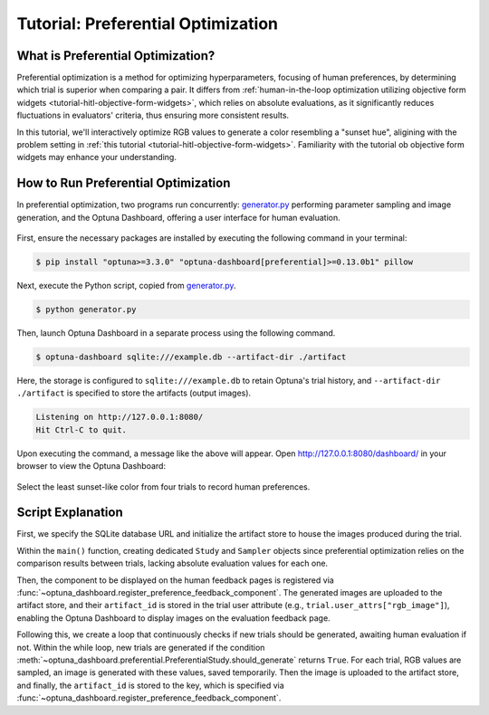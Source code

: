 Tutorial: Preferential Optimization
===================================

What is Preferential Optimization?
----------------------------------

Preferential optimization is a method for optimizing hyperparameters, focusing of human preferences, by determining which trial is superior when comparing a pair.
It differs from :ref:`human-in-the-loop optimization utilizing objective form widgets <tutorial-hitl-objective-form-widgets>`,
which relies on absolute evaluations, as it significantly reduces fluctuations in evaluators' criteria, thus ensuring more consistent results.

In this tutorial, we'll interactively optimize RGB values to generate a color resembling a "sunset hue",
aligining with the problem setting in :ref:`this tutorial <tutorial-hitl-objective-form-widgets>`.
Familiarity with the tutorial ob objective form widgets may enhance your understanding.

How to Run Preferential Optimization
------------------------------------

In preferential optimization, two programs run concurrently: `generator.py`_ performing parameter sampling and image generation,
and the Optuna Dashboard, offering a user interface for human evaluation.

.. figure:: ./images/preferential-optimization/system-architecture.png
   :alt: System Architecture
   :align: center
   :width: 800px

First, ensure the necessary packages are installed by executing the following command in your terminal:

.. code-block:: console

    $ pip install "optuna>=3.3.0" "optuna-dashboard[preferential]>=0.13.0b1" pillow

Next, execute the Python script, copied from `generator.py`_.

.. code-block:: console

   $ python generator.py

Then, launch Optuna Dashboard in a separate process using the following command.

.. code-block:: console

    $ optuna-dashboard sqlite:///example.db --artifact-dir ./artifact

Here, the storage is configured to ``sqlite:///example.db`` to retain Optuna's trial history,
and ``--artifact-dir ./artifact`` is specified to store the artifacts (output images).

.. code-block:: console

    Listening on http://127.0.0.1:8080/
    Hit Ctrl-C to quit.

Upon executing the command, a message like the above will appear.
Open `http://127.0.0.1:8080/dashboard/ <http://127.0.0.1:8080/dashboard/>`_ in your browser to view the Optuna Dashboard:

.. figure:: ./images/preferential-optimization/anim.gif
   :alt: GIF animation for preferential optimization
   :align: center
   :width: 800px

   Select the least sunset-like color from four trials to record human preferences.


Script Explanation
------------------

First, we specify the SQLite database URL and initialize the artifact store to house the images produced during the trial.

.. code-block:: python
   :linenos:

   STORAGE_URL = "sqlite:///example.db"
   artifact_path = os.path.join(os.path.dirname(__file__), "artifact")
   artifact_store = FileSystemArtifactStore(base_path=artifact_path)
   os.makedirs(artifact_path, exist_ok=True)

Within the ``main()`` function, creating dedicated ``Study`` and ``Sampler`` objects since preferential optimization relies on the comparison results between trials, lacking absolute evaluation values for each one.

Then, the component to be displayed on the human feedback pages is registered via :func:`~optuna_dashboard.register_preference_feedback_component`.
The generated images are uploaded to the artifact store, and their ``artifact_id`` is stored in the trial user attribute (e.g., ``trial.user_attrs["rgb_image"]``),
enabling the Optuna Dashboard to display images on the evaluation feedback page.

.. code-block:: python
   :linenos:

   from optuna_dashboard import register_preference_feedback_component
   from optuna_dashboard.preferential import create_study
   from optuna_dashboard.preferential.samplers.gp import PreferentialGPSampler

   study = create_study(
       n_generate=4,
       study_name="Preferential Optimization",
       storage=STORAGE_URL,
       sampler=PreferentialGPSampler(),
       load_if_exists=True,
   )
   # Change the component, displayed on the human feedback pages.
   # By default (component_type="note"), the Trial's Markdown note is displayed.
   user_attr_key = "rgb_image"
   register_preference_feedback_component(study, "artifact", user_attr_key)

Following this, we create a loop that continuously checks if new trials should be generated, awaiting human evaluation if not.
Within the while loop, new trials are generated if the condition :meth:`~optuna_dashboard.preferential.PreferentialStudy.should_generate` returns ``True``. 
For each trial, RGB values are sampled, an image is generated with these values, saved temporarily.
Then the image is uploaded to the artifact store, and finally, the ``artifact_id`` is stored to the key, which is specified via :func:`~optuna_dashboard.register_preference_feedback_component`.

.. code-block:: python
   :linenos:

   while True:
       # If study.should_generate() returns False, the generator waits for human evaluation.
       if not study.should_generate():
           time.sleep(0.1)  # Avoid busy-loop
           continue

       trial = study.ask()
       # Ask new parameters
       r = trial.suggest_int("r", 0, 255)
       g = trial.suggest_int("g", 0, 255)
       b = trial.suggest_int("b", 0, 255)

       # Generate an image
       image_path = os.path.join(tmpdir, f"sample-{trial.number}.png")
       image = Image.new("RGB", (320, 240), color=(r, g, b))
       image.save(image_path)

       # Upload Artifact and set artifact_id to trial.user_attrs["rgb_image"].
       artifact_id = upload_artifact(trial, image_path, artifact_store)
       trial.set_user_attr(user_attr_key, artifact_id)

.. _generator.py: https://github.com/optuna/optuna-dashboard/blob/main/examples/preferential-optimization/generator.py
